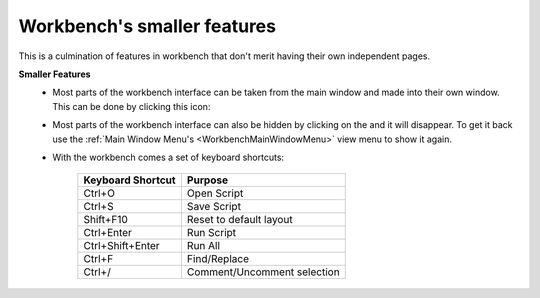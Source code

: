 .. _WorkbenchSmallerFeatures:

============================
Workbench's smaller features
============================

This is a culmination of features in workbench that don't merit having their
own independent pages.

.. |draggablewindowicon| image:: ../images/Workbench/WindowDraggableIcon.png
    :alt: Workbench draggable icon

.. |closewindowicon| image:: ../images/Workbench/WindowCloseIcon.png

**Smaller Features**
    * Most parts of the workbench interface can be taken from the main window
      and made into their own window. This can be done by clicking this icon:
      |draggablewindowicon|
    * Most parts of the workbench interface can also be hidden by clicking on
      the |closewindowicon| and it will disappear. To get it back use the
      :ref:`Main Window Menu's <WorkbenchMainWindowMenu>` view menu to show it
      again.
    * With the workbench comes a set of keyboard shortcuts:

        =================== =======
        Keyboard Shortcut   Purpose
        =================== =======
        Ctrl+O              Open Script
        Ctrl+S              Save Script
        Shift+F10           Reset to default layout
        Ctrl+Enter          Run Script
        Ctrl+Shift+Enter    Run All
        Ctrl+F              Find/Replace
        Ctrl+/              Comment/Uncomment selection
        =================== =======
